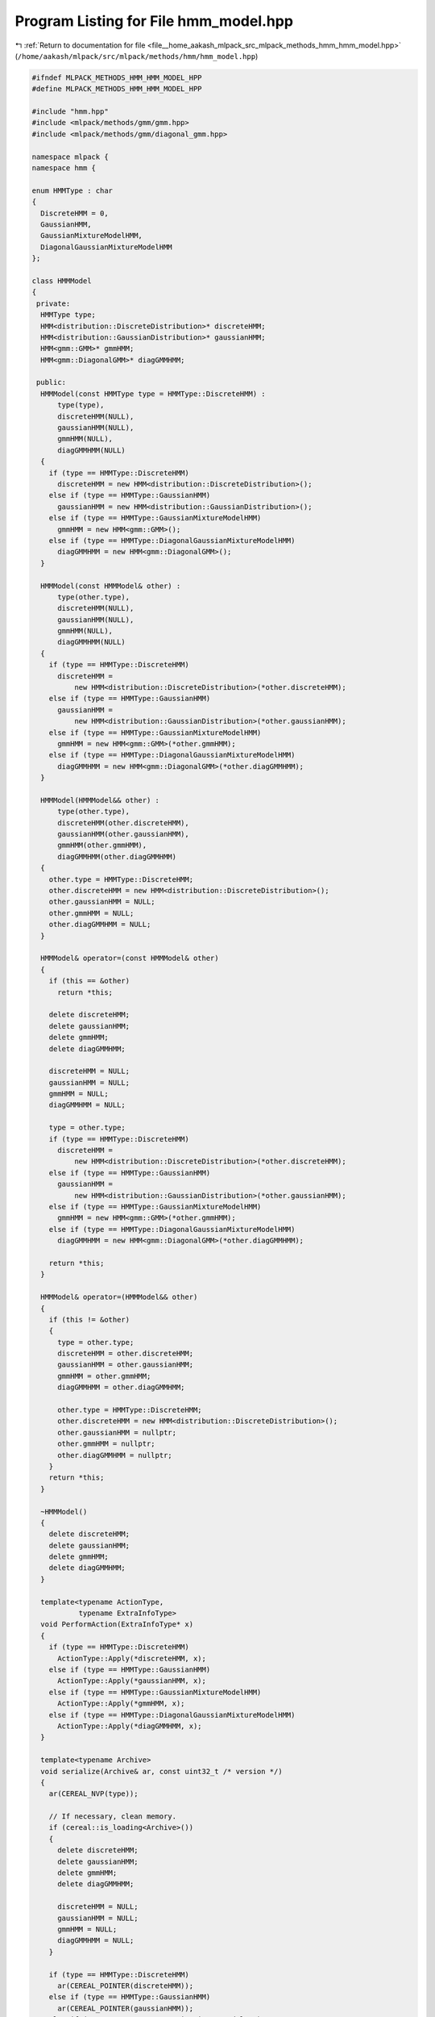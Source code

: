 
.. _program_listing_file__home_aakash_mlpack_src_mlpack_methods_hmm_hmm_model.hpp:

Program Listing for File hmm_model.hpp
======================================

|exhale_lsh| :ref:`Return to documentation for file <file__home_aakash_mlpack_src_mlpack_methods_hmm_hmm_model.hpp>` (``/home/aakash/mlpack/src/mlpack/methods/hmm/hmm_model.hpp``)

.. |exhale_lsh| unicode:: U+021B0 .. UPWARDS ARROW WITH TIP LEFTWARDS

.. code-block:: cpp

   
   #ifndef MLPACK_METHODS_HMM_HMM_MODEL_HPP
   #define MLPACK_METHODS_HMM_HMM_MODEL_HPP
   
   #include "hmm.hpp"
   #include <mlpack/methods/gmm/gmm.hpp>
   #include <mlpack/methods/gmm/diagonal_gmm.hpp>
   
   namespace mlpack {
   namespace hmm {
   
   enum HMMType : char
   {
     DiscreteHMM = 0,
     GaussianHMM,
     GaussianMixtureModelHMM,
     DiagonalGaussianMixtureModelHMM
   };
   
   class HMMModel
   {
    private:
     HMMType type;
     HMM<distribution::DiscreteDistribution>* discreteHMM;
     HMM<distribution::GaussianDistribution>* gaussianHMM;
     HMM<gmm::GMM>* gmmHMM;
     HMM<gmm::DiagonalGMM>* diagGMMHMM;
   
    public:
     HMMModel(const HMMType type = HMMType::DiscreteHMM) :
         type(type),
         discreteHMM(NULL),
         gaussianHMM(NULL),
         gmmHMM(NULL),
         diagGMMHMM(NULL)
     {
       if (type == HMMType::DiscreteHMM)
         discreteHMM = new HMM<distribution::DiscreteDistribution>();
       else if (type == HMMType::GaussianHMM)
         gaussianHMM = new HMM<distribution::GaussianDistribution>();
       else if (type == HMMType::GaussianMixtureModelHMM)
         gmmHMM = new HMM<gmm::GMM>();
       else if (type == HMMType::DiagonalGaussianMixtureModelHMM)
         diagGMMHMM = new HMM<gmm::DiagonalGMM>();
     }
   
     HMMModel(const HMMModel& other) :
         type(other.type),
         discreteHMM(NULL),
         gaussianHMM(NULL),
         gmmHMM(NULL),
         diagGMMHMM(NULL)
     {
       if (type == HMMType::DiscreteHMM)
         discreteHMM =
             new HMM<distribution::DiscreteDistribution>(*other.discreteHMM);
       else if (type == HMMType::GaussianHMM)
         gaussianHMM =
             new HMM<distribution::GaussianDistribution>(*other.gaussianHMM);
       else if (type == HMMType::GaussianMixtureModelHMM)
         gmmHMM = new HMM<gmm::GMM>(*other.gmmHMM);
       else if (type == HMMType::DiagonalGaussianMixtureModelHMM)
         diagGMMHMM = new HMM<gmm::DiagonalGMM>(*other.diagGMMHMM);
     }
   
     HMMModel(HMMModel&& other) :
         type(other.type),
         discreteHMM(other.discreteHMM),
         gaussianHMM(other.gaussianHMM),
         gmmHMM(other.gmmHMM),
         diagGMMHMM(other.diagGMMHMM)
     {
       other.type = HMMType::DiscreteHMM;
       other.discreteHMM = new HMM<distribution::DiscreteDistribution>();
       other.gaussianHMM = NULL;
       other.gmmHMM = NULL;
       other.diagGMMHMM = NULL;
     }
   
     HMMModel& operator=(const HMMModel& other)
     {
       if (this == &other)
         return *this;
   
       delete discreteHMM;
       delete gaussianHMM;
       delete gmmHMM;
       delete diagGMMHMM;
   
       discreteHMM = NULL;
       gaussianHMM = NULL;
       gmmHMM = NULL;
       diagGMMHMM = NULL;
   
       type = other.type;
       if (type == HMMType::DiscreteHMM)
         discreteHMM =
             new HMM<distribution::DiscreteDistribution>(*other.discreteHMM);
       else if (type == HMMType::GaussianHMM)
         gaussianHMM =
             new HMM<distribution::GaussianDistribution>(*other.gaussianHMM);
       else if (type == HMMType::GaussianMixtureModelHMM)
         gmmHMM = new HMM<gmm::GMM>(*other.gmmHMM);
       else if (type == HMMType::DiagonalGaussianMixtureModelHMM)
         diagGMMHMM = new HMM<gmm::DiagonalGMM>(*other.diagGMMHMM);
   
       return *this;
     }
   
     HMMModel& operator=(HMMModel&& other)
     {
       if (this != &other)
       {
         type = other.type;
         discreteHMM = other.discreteHMM;
         gaussianHMM = other.gaussianHMM;
         gmmHMM = other.gmmHMM;
         diagGMMHMM = other.diagGMMHMM;
   
         other.type = HMMType::DiscreteHMM;
         other.discreteHMM = new HMM<distribution::DiscreteDistribution>();
         other.gaussianHMM = nullptr;
         other.gmmHMM = nullptr;
         other.diagGMMHMM = nullptr;
       }
       return *this;
     }
   
     ~HMMModel()
     {
       delete discreteHMM;
       delete gaussianHMM;
       delete gmmHMM;
       delete diagGMMHMM;
     }
   
     template<typename ActionType,
              typename ExtraInfoType>
     void PerformAction(ExtraInfoType* x)
     {
       if (type == HMMType::DiscreteHMM)
         ActionType::Apply(*discreteHMM, x);
       else if (type == HMMType::GaussianHMM)
         ActionType::Apply(*gaussianHMM, x);
       else if (type == HMMType::GaussianMixtureModelHMM)
         ActionType::Apply(*gmmHMM, x);
       else if (type == HMMType::DiagonalGaussianMixtureModelHMM)
         ActionType::Apply(*diagGMMHMM, x);
     }
   
     template<typename Archive>
     void serialize(Archive& ar, const uint32_t /* version */)
     {
       ar(CEREAL_NVP(type));
   
       // If necessary, clean memory.
       if (cereal::is_loading<Archive>())
       {
         delete discreteHMM;
         delete gaussianHMM;
         delete gmmHMM;
         delete diagGMMHMM;
   
         discreteHMM = NULL;
         gaussianHMM = NULL;
         gmmHMM = NULL;
         diagGMMHMM = NULL;
       }
   
       if (type == HMMType::DiscreteHMM)
         ar(CEREAL_POINTER(discreteHMM));
       else if (type == HMMType::GaussianHMM)
         ar(CEREAL_POINTER(gaussianHMM));
       else if (type == HMMType::GaussianMixtureModelHMM)
         ar(CEREAL_POINTER(gmmHMM));
       else if (type == HMMType::DiagonalGaussianMixtureModelHMM)
         ar(CEREAL_POINTER(diagGMMHMM));
     }
   
     // Accessor method for type of HMM
     HMMType Type() { return type; }
   
     HMM<distribution::DiscreteDistribution>* DiscreteHMM() { return discreteHMM; }
     HMM<distribution::GaussianDistribution>* GaussianHMM() { return gaussianHMM; }
     HMM<gmm::GMM>* GMMHMM() { return gmmHMM; }
     HMM<gmm::DiagonalGMM>* DiagGMMHMM() { return diagGMMHMM; }
   };
   
   } // namespace hmm
   } // namespace mlpack
   
   #endif
